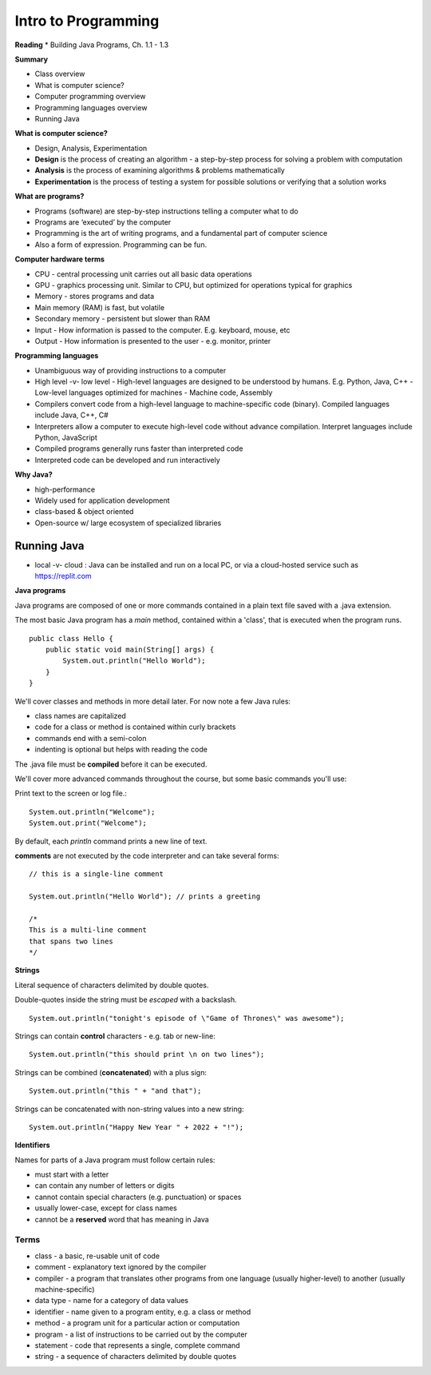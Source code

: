 =====
Intro to Programming
=====

**Reading**
* Building Java Programs, Ch. 1.1 - 1.3

**Summary**

* Class overview
* What is computer science?
* Computer programming overview
* Programming languages overview
* Running Java
 
**What is computer science?**

* Design, Analysis, Experimentation
* **Design** is the process of creating an algorithm - a step-by-step process for solving a problem with computation
* **Analysis** is the process of examining algorithms & problems mathematically
* **Experimentation** is the process of testing a system for possible solutions or verifying that a solution works
 
**What are programs?**

* Programs (software) are step-by-step instructions telling a computer what to do
* Programs are ‘executed’ by the computer
* Programming is the art of writing programs, and a fundamental part of computer science
* Also a form of expression. Programming can be fun.
 
**Computer hardware terms**

* CPU - central processing unit carries out all basic data operations
* GPU - graphics processing unit. Similar to CPU, but optimized for operations typical for graphics
* Memory - stores programs and data
* Main memory (RAM) is fast, but volatile
* Secondary memory - persistent but slower than RAM
* Input - How information is passed to the computer. E.g. keyboard, mouse, etc
* Output - How information is presented to the user - e.g. monitor, printer

**Programming languages**

* Unambiguous way of providing instructions to a computer
* High level -v- low level
  - High-level languages are designed to be understood by humans. E.g. Python, Java, C++
  - Low-level languages optimized for machines - Machine code, Assembly
* Compilers convert code from a high-level language to machine-specific code (binary). Compiled languages include Java, C++, C#
* Interpreters allow a computer to execute high-level code without advance compilation. Interpret languages include Python, JavaScript
* Compiled programs generally runs faster than interpreted code
* Interpreted code can be developed and run interactively

**Why Java?**

* high-performance
* Widely used for application development
* class-based & object oriented
* Open-source w/ large ecosystem of specialized libraries
 
Running Java
----

* local -v- cloud : Java can be installed and run on a local PC, or via a cloud-hosted service such as https://replit.com

**Java programs**

Java programs are composed of one or more commands contained in a plain text file saved with a .java extension.

The most basic Java program has a `main` method, contained within a 'class', that is executed when the program runs.
::
    public class Hello {
        public static void main(String[] args) {
            System.out.println("Hello World");
        }
    }

We'll cover classes and methods in more detail later. For now note a few Java rules:

- class names are capitalized
- code for a class or method is contained within curly brackets
- commands end with a semi-colon
- indenting is optional but helps with reading the code

The .java file must be **compiled** before it can be executed.


We'll cover more advanced commands throughout the course, but some basic commands you'll use:

Print text to the screen or log file.:
::
    System.out.println("Welcome");
    System.out.print("Welcome");

By default, each *println* command prints a new line of text.

**comments** are not executed by the code interpreter and can take several forms:
::

    // this is a single-line comment

    System.out.println("Hello World"); // prints a greeting

    /*
    This is a multi-line comment
    that spans two lines
    */

**Strings**

Literal sequence of characters delimited by double quotes.

Double-quotes inside the string must be *escaped* with a backslash.
::
    System.out.println("tonight's episode of \"Game of Thrones\" was awesome");

Strings can contain **control** characters - e.g. tab or new-line:
::
    System.out.println("this should print \n on two lines");

Strings can be combined (**concatenated**) with a plus sign:
::
    System.out.println("this " + "and that");

Strings can be concatenated with non-string values into a new string:
::
    System.out.println("Happy New Year " + 2022 + "!");

**Identifiers**

Names for parts of a Java program must follow certain rules:

- must start with a letter
- can contain any number of letters or digits
- cannot contain special characters (e.g. punctuation) or spaces
- usually lower-case, except for class names
- cannot be a **reserved** word that has meaning in Java

Terms
____

* class - a basic, re-usable unit of code
* comment - explanatory text ignored by the compiler
* compiler - a program that translates other programs from one language (usually higher-level) to another (usually machine-specific)
* data type - name for a category of data values
* identifier - name given to a program entity, e.g. a class or method
* method - a program unit for a particular action or computation
* program - a list of instructions to be carried out by the computer
* statement - code that represents a single, complete command
* string - a sequence of characters delimited by double quotes
